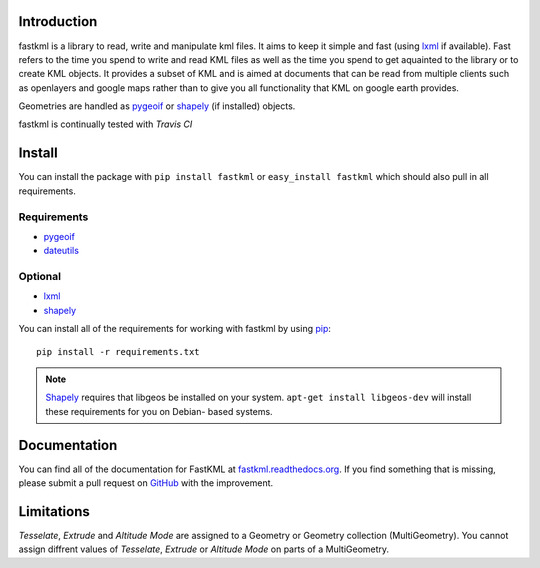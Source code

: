 Introduction
============

fastkml is a library to read, write and manipulate kml files. It aims
to keep it simple and fast (using lxml_ if available). Fast refers to
the time you spend to write and read KML files as well as the time you
spend to get aquainted to the library or to create KML objects. It provides
a subset of KML and is aimed at documents that can be read from multiple
clients such as openlayers and google maps rather than to give you all
functionality that KML on google earth provides.

Geometries are handled as pygeoif_ or shapely_ (if installed) objects.

.. _pygeoif: http://pypi.python.org/pypi/pygeoif/
.. _shapely: http://pypi.python.org/pypi/Shapely
.. _lxml: https://pypi.python.org/pypi/lxml
.. _dateutils: https://pypi.python.org/pypi/dateutils
.. _pip: https://pypi.python.org/pypi/pip

fastkml is continually tested with *Travis CI*

.. image:: https://api.travis-ci.org/cleder/fastkml.png
    :target: https://travis-ci.org/cleder/fastkml

.. image:: https://readthedocs.org/projects/fastkml/badge/
    :target: https://fastkml.readthedocs.org/

.. image:: https://coveralls.io/repos/cleder/fastkml/badge.png?branch=master
    :target: https://coveralls.io/r/cleder/fastkml?branch=master

.. image:: https://www.ohloh.net/p/fastkml/widgets/project_thin_badge.gif
    :target: https://www.ohloh.net/p/fastkml


Install
========

You can install the package with ``pip install fastkml`` or ``easy_install
fastkml`` which should also pull in all requirements.

Requirements
-------------

* pygeoif_
* dateutils_

Optional
---------

* lxml_
* shapely_

You can install all of the requirements for working with fastkml by using pip_::

    pip install -r requirements.txt

.. note::

    Shapely_ requires that libgeos be installed on your system. ``apt-get
    install libgeos-dev`` will install these requirements for you on Debian-
    based systems.


Documentation
=============

You can find all of the documentation for FastKML at `fastkml.readthedocs.org
<https://fastkml.readthedocs.org>`_. If you find something that is missing,
please submit a pull request on `GitHub <https://github.com/cleder/fastkml>`_
with the improvement.


Limitations
===========

*Tesselate*, *Extrude* and *Altitude Mode* are assigned to a Geometry or
Geometry collection (MultiGeometry). You cannot assign diffrent values of
*Tesselate*, *Extrude* or *Altitude Mode* on parts of a MultiGeometry.
